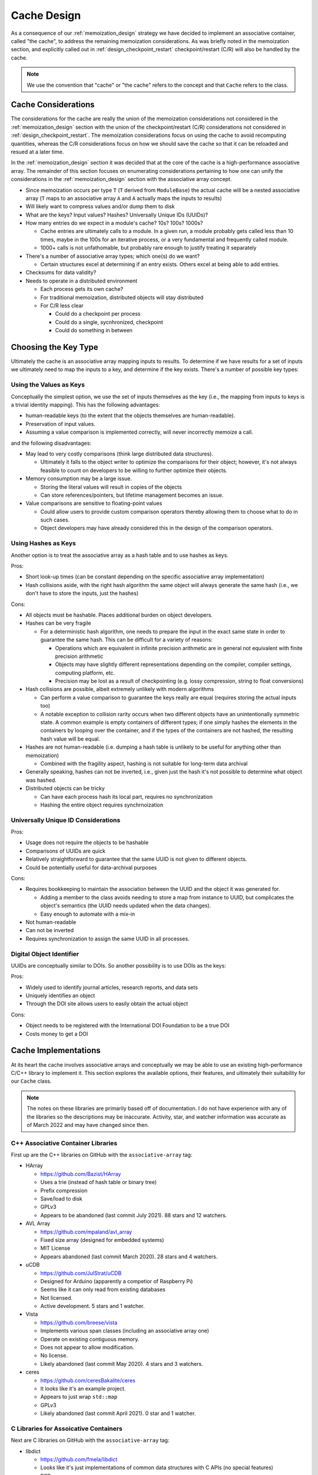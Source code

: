 .. _cache_design:

############
Cache Design
############

As a consequence of our :ref:`memoization_design` strategy we have decided to
implement an associative container, called "the cache", to address the
remaining memoization considerations. As was briefly noted in the memoization
section, and explicitly called out in :ref:`design_checkpoint_restart`
checkpoint/restart (C/R) will also be handled by the cache.

.. note::

    We use the convention that "cache" or "the cache" refers to the concept and
    that ``Cache`` refers to the class.

********************
Cache Considerations
********************

The considerations for the cache are really the union of the memoization
considerations not considered in the :ref:`memoization_design` section with the
union of the checkpoint/restart (C/R) considerations not considered in
:ref:`design_checkpoint_restart`. The memoization considerations focus on using
the cache to avoid recomputing quantities, whereas the C/R considerations focus
on how we should save the cache so that it can be reloaded and resued at a later
time.

In the :ref:`memoization_design` section it was decided that at the core of the
cache is a high-performance associative array. The remainder of this section
focuses on enumerating considerations pertaining to how one can unify the
considerations in the :ref:`memoization_design` section with the associative
array concept.

- Since memoization occurs per type ``T`` (``T`` derived from ``ModuleBase``)
  the actual cache will be a nested associative array (``T`` maps to an
  associative array ``A`` and ``A`` actually maps the inputs to results)
- Will likely want to compress values and/or dump them to disk
- What are the keys? Input values? Hashes? Universally Unique IDs (UUIDs)?
- How many entries do we expect in a module's cache? 10s? 100s? 1000s?

  - Cache entries are ultimately calls to a module. In a given run, a module
    probably gets called less than 10 times, maybe in the 100s for an iterative
    process, or a very fundamental and frequently called module.
  - 1000+ calls is not unfathomable, but probably rare enough to justify
    treating it separately

- There's a number of associative array types; which one(s) do we want?

  - Certain structures excel at determining if an entry exists. Others excel
    at being able to add entries.

- Checksums for data validity?
- Needs to operate in a distributed environment

  - Each process gets its own cache?
  - For traditional memoization, distributed objects will stay distributed
  - For C/R less clear

    - Could do a checkpoint per process
    - Could do a single, sycnhronized, checkpoint
    - Could do something in between

*********************
Choosing the Key Type
*********************

Ultimately the cache is an associative array mapping inputs to results. To
determine if we have results for a set of inputs we ultimately need to map the
inputs to a key, and determine if the key exists. There's a number of possible
key types:

Using the Values as Keys
========================

Conceptually the simplest option, we use the set of inputs themselves as the key
(i.e., the mapping from inputs to keys is a trivial identity mapping). This has
the following advantages:

- human-readable keys (to the extent that the objects themselves are
  human-readable).
- Preservation of input values.
- Assuming a value comparison is implemented correctly, will never incorrectly
  memoize a call.

and the following disadvantages:

- May lead to very costly comparisons (think large distributed data structures).

  - Ultimately it falls to the object writer to optimize the comparisons for
    their object; however, it's not always feasible to count on developers to be
    willing to further optimize their objects.

- Memory consumption may be a large issue.

  - Storing the literal values will result in copies of the objects
  - Can store references/pointers, but lifetime management becomes an issue.

- Value comparisons are sensitive to floating-point values

  - Could allow users to provide custom comparison operators thereby allowing
    them to choose what to do in such cases.
  - Object developers may have already considered this in the design of the
    comparison operators.

Using Hashes as Keys
====================

Another option is to treat the associative array as a hash table and to use
hashes as keys.

Pros:

- Short look-up times (can be constant depending on the specific associative
  array implementation)
- Hash collisions aside, with the right hash algorithm the same object will
  always generate the same hash (i.e., we don't have to store the inputs, just
  the hashes)

Cons:

- All objects must be hashable. Places additional burden on object developers.
- Hashes can be very fragile

  - For a deterministic hash algorithm, one needs to prepare the input in the
    exact same state in order to guarantee the same hash. This can be difficult
    for a variety of reasons:

    - Operations which are equivalent in infinite precision arithmetic are in
      general not equivalent with finite precision arithmetic
    - Objects may have slightly different representations depending on the
      compiler, compiler settings, computing platform, etc.
    - Precision may be lost as a result of checkpointing (e.g. lossy
      compression, string to float conversions)

- Hash collisions are possible, albeit extremely unlikely with modern algorithms

  - Can perform a value comparison to guarantee the keys really are equal
    (requires storing the actual inputs too)
  - A notable exception to collision rarity occurs when two different objects
    have an unintentionally symmetric state. A common example is empty
    containers of different types; if one simply hashes the elements in the
    containers by looping over the container, and if the types of the containers
    are not hashed, the resulting hash value will be equal.

- Hashes are not human-readable (i.e. dumping a hash table is unlikely to be
  useful for anything other than memoization)

  - Combined with the fragility aspect, hashing is not suitable for long-term
    data archival

- Generally speaking, hashes can not be inverted, i.e., given just the hash it's
  not possible to determine what object was hashed.
- Distributed objects can be tricky

  - Can have each process hash its local part, requires no synchronization
  - Hashing the entire object requires synchrnoization


Universally Unique ID Considerations
====================================

Pros:

- Usage does not require the objects to be hashable
- Comparisons of UUIDs are quick
- Relatively straightforward to guarantee that the same UUID is not given to
  different objects.
- Could be potentially useful for data-archival purposes

Cons:

- Requires bookkeeping to maintain the association between the UUID and the
  object it was generated for.

  - Adding a member to the class avoids needing to store a map from instance to
    UUID, but complicates the object's semantics (the UUID needs updated when
    the data changes).
  - Easy enough to automate with a mix-in

- Not human-readable
- Can not be inverted
- Requires synchronization to assign the same UUID in all processes.

Digital Object Identifier
=========================

UUIDs are conceptually similar to DOIs. So another possibility is to use DOIs as
the keys:

Pros:

- Widely used to identify journal articles, research reports, and data sets
- Uniquely identifies an object
- Through the DOI site allows users to easily obtain the actual object

Cons:

- Object needs to be registered with the International DOI Foundation to be a
  true DOI
- Costs money to get a DOI


*********************
Cache Implementations
*********************

At its heart the cache involves associative arrays and conceptually we may be
able to use an existing high-performance C/C++ library to implement it. This
section explores the available options, their features, and ultimately their
suitability for our ``Cache`` class.

.. note::

   The notes on these libraries are primarily based off of documentation. I do
   not have experience with any of the libraries so the descriptions may be
   inaccurate. Activity, star, and watcher information was accurate as of March
   2022 and may have changed since then.

C++ Associative Container Libraries
===================================

First up are the C++ libraries on GitHub with the ``associative-array`` tag:

- HArray

  - https://github.com/Bazist/HArray
  - Uses a trie (instead of hash table or binary tree)
  - Prefix compression
  - Save/load to disk
  - GPLv3
  - Appears to be abandoned (last commit July 2021). 88 stars and 12 watchers.

- AVL Array

  - https://github.com/mpaland/avl_array
  - Fixed size array (designed for embedded systems)
  - MIT License
  - Appears abandoned (last commit March 2020). 28 stars and 4 watchers.

- uCDB

  - https://github.com/JulStrat/uCDB
  - Designed for Arduino (apparently a competior of Raspberry Pi)
  - Seems like it can only read from existing databases
  - Not licensed.
  - Active development. 5 stars and 1 watcher.

- Vista

  - https://github.com/breese/vista
  - Implements various span classes (including an associative array one)
  - Operate on existing contiguous memory.
  - Does not appear to allow modification.
  - No license.
  - Likely abandoned (last commit May 2020). 4 stars and 3 watchers.

- ceres

  - https://github.com/ceresBakalite/ceres
  - It looks like it's an example project.
  - Appears to just wrap ``std::map``
  - GPLv3
  - Likely abandoned (last commit April 2021). 0 star and 1 watcher.

C Libraries for Assoicative Containers
======================================

Next are C libraries on GitHub with the ``associative-array`` tag:

- libdict

  - https://github.com/fmela/libdict
  - Looks like it's just implementations of common data structures with C APIs
    (no special features)
  - BSD
  - Likely abandoned (last commit May 2019). 255 stars and 28 watchers.

- thmap

  - https://github.com/rmind/thmap
  - Concurrent implementation of a trie-hash map
  - BSD
  - Likely abandoned (last commit April 2020). 63 stars and 7 watchers.

- rhashmap

  - https://github.com/rmind/rhashmap
  - Hash map that uses robin hood hashing
  - BSD
  - Last commit September 2021. 40 stars and 5 watchers.

- cdict

  - https://github.com/mkostoevr/cdict
  - Seems like a limited functionality replacement for std::map (in C)
  - MIT
  - Last commit November 2021. 2 stars and 1 watcher.

- core-array

  - https://github.com/Johns-Q/core-array
  - Appears to be a simple map class which can only have integer keys and
    integer values.
  - AGPLv3
  - Last commit September 2021. 1 star and 1 watcher.

- c_vector_map

  - https://github.com/michael105/c_vector_map
  - Maps strings to integers.
  - Documentation says it was designed/optimized for a highly-specific usecase.
  - BSD
  - Last commit April 2021. 0 star and 1 watcher.

- Data-Structures-C

  - https://github.com/chivington/Data-Structures-C
  - Appears to be someone's toy project to learn about data structures.
  - Documentation states it's not production ready
  - DO_WHATEVER_YOU_WANT license
  - Likely abandoned (last commit July 2019). 0 stars and 0 watchers.

Databases
=========

While we've focused on associative arrays up to this point, but what we're after
can also be considered a database. The advantage of moving to databases is that
we get some real heavy-hitters contributing software. Putting the cart before
the horse, our current cacheing strategy will rely on databases for a number of
the considerations. The full design discussion is lengthy and we defer that
conversation to :ref:`database_design`.

**************
Cache Strategy
**************

Each ``ModuleManager`` instance can have at most one ``Cache`` instance. This
ensures there's a single source of truth for the program. The ``Cache`` will be
hierarchical since memoization only makes sense for modules of the same C++
type. The ``Cache`` refers to the entire cache object, whereas ``ModuleCache``
refers to the cache for all modules of the same C++ type. Thus ``Cache`` can
be thought of as a map from C++ type to ``ModuleCache`` instances.

From a feature perspective most of the databases are capable of doing what we
want for ``ModuleCache``. Furthermore, many of the databases are heavily used
and widely supported. Whether the databases can do what we want, in a high-
performance computing setting is a different story. It is our opinion that
relying on a database for ``ModuleCache`` could potentially save a lot of
development time. Since the database will live under the hood of
``ModuleCache``, worst case scenario, we could swap out the database with
minimal disruptions to the remainder of the stack. We anticipate that reality
will be such that we can use the database for 90% of our needs and will need to
dispatch for the other 10%; assuming this is the case, using a database seems to
be a huge win. We defer the discussion of which database to use to (TODO: link
to discussion).

``std::type_index`` will suffice for the keys to ``Cache`` since we are only
trying to determine if modules have the same type. A major remaining decision is
shat to use for the keys to ``ModuleCache``? The financial burden of (properly)
assigning DOIs to inputs, and the need to synchronize those DOIs with the
International DOI Foundation, makes true DOIs impractical. UUIDs are more or
less DOIs without the central authority or financial burden. The biggest problem
with UUIDs is that if we wanted all processes to agree on the UUID we'd have to
synchronize the values. This could become burdensome as such a synchronization
would need to occur everytime the data changes. One seemingly promising solution
is to combine the value and hashing options to try to get the best of both.

ModuleCache Key Strategy
========================

Our solution is to maintain a map from input values to hashes, and then map the
hashes to the results. The use of the auxiliary map serves several purposes:

#. it preserves the input values in a way ammenable to human-readable-ness
#. it prevents memoization from incorrectly occuring (assuming the value
   comparisons are correctly implemented) since we have to do a value comparison
   to get the hash
#. the hashes can serve as checksums for data integrity (rehash key and compare
   it to the stored hash)
#. there is a mechanism for the user to decide when data is "close enough" for
   reuse.

   - e.g. say the input is a floating point value, the user can override the key
     comparison so that the floating point values compare equal as long as they
     agree to within some tolerance.

#. we "factor out" the value

   - If we just had the value to result map, the value-based keys could end up
     requiring us to store copies of the same input in multiple keys

Arguably the largest problem with using hashes is avoiding collisions between
objects with different types, but otherwise symmetric states. In our present
strategy note that:

- ``ModuleCache`` instances are per module ``std::type_index``
- Each ``std::type_index`` maps to a set input API
- The types of the inputs being hashed have already been checked against the
  input API (and an error raised if they had a wrong type)
- The auxiliary map allows us to map each input to a hash
- Results are stored under a tuple of hashes (the :math:`i`-th hash being
  the hash for the :math:`i`-th poisitonal argument)

Then we have established a one-to-one map from the original input values to the
tuple of hashes and can confidently return the results. There are two cavets to
this:

#. The input to hash map must be one-to-one, i.e., we must detect legitimate
   hash collisions (easily done by ensuring a hash is not already in the map
   before inserting it, if it is in the map we crash and tell the user to go
   buy a lottery ticket because odds are that won't happen again before the
   heat death of the universe...).
#. Since module instances set their APIs at runtime, it's entirely possible
   for two module instances to have different input APIs.

   - The default in PluginPlay is to make modules via the default ctor, in part
     to avoid this problem. So if the user wanted to use conditional logic to
     switch the API, they would have to do somewhat creatively. Point is, for
     now it probably suffices to just tell the user it's a big no-no to have
     different APIs for different instances of the same module.

Cache and Iterative Modules
===========================

This strategy does not address how iterative modules will be memoized yet, nor
will the database likely help on this issue. The primary problem to solve is how
to avoid needing to store all of the intermediate results. Our current strategy
is to more or less punt and make module developers do it. More specifically we
actually store two ``ModuleCache`` instances for each C++ module type. This
second instance is referred to as the module's internal cache. The module is
free to put whatever values it wants in the internal cache under whatever keys
it wants.

In practice iterative modules take the initial input and the current input.
Internally, before returning, iterative modules cache the result computed from
the current input under the initial input. When the initial input is the same as
the current input we know one of two things is happening: it's the true first
iteration (known becuase there is no value cached under the initial input) or we
are restarting (known because we have a partial result cached). The key
difference compared to normal memoization is that the module developer is
overriding the memoized value every iteration. N.B. that when a module developer
is going to do their own memoization they should turn off memoization for the
module otherwise PluginPlay will still memoize the outer call.

Cache Considerations Addressed
==============================

With respect to the cache considerations this strategy addresses the following
considerations:

- Each class ``T`` deriving from ``ModuleBase`` is assumed to wrap a unique
  algorithm. When memoizing it thus only makes sense to consider results
  computed by other ``T`` instances.

  - Addressed by ``Cache`` vs ``ModuleCache``

- Failing to memoize when appropriate will affect performance

  - There's only so much we can do here. The auxiliary value-to-hash map will
    allow the user to force memoziation to occur whenever they want.

- Memoizing when not appropriate will compromise the integrity of the scientific
  answer.

  - Assuming value comparison is implemented correctly for each object, the
    one-to-one mapping from input value to results established in this strategy
    should prevent this.

- Memoizing iterative (recursive) function requires special considerations

  - Addressed by having an internal cache.

- Comparing objects can be expensive (think about distributed tensors)

  - We still have value comparisons, but the majority of the comparisons will
    now be done by hashes. If the few value comparisons that remain become a
    bottleneck we assume this is indicative of the value comparisons needing
    further optimization.

- Module developers may want to do their own C/R.

  - Addresed by having an internal cache. Module developers can put whatever
    they want in that cache and have it be checkpointed.
  - Module developers are also free to ignore that cache and do something else
    if they would like.

- Since memoization occurs per type ``T`` (``T`` derived from ``ModuleBase``)
  the actual cache will be a nested associative array (``T`` maps to an
  associative array ``A`` and ``A`` actually maps the inputs to results)

  - The ``Cache`` nested ``CacheModule`` addresses this.

- What are the keys? Input values? Hashes? Universally Unique IDs (UUIDs)?

  - The final decision is a hybrid of values and hashes.

- How many entries do we expect in a module's cache? 10s? 100s? 1000s?

  - Cache entries are ultimately calls to a module. In a given run, a module
    probably gets called less than 10 times, maybe in the 100s for an iterative
    process, or a very fundamental and frequently called module.
  - 1000+ calls is not unfathomable, but probably rare enough to justify
    treating it separately

- Checksums for data validity?

  - The hashes can serve as checksums

*********************
Cache Class Hierarchy
*********************

TODO: Write me.
